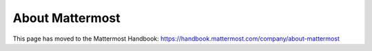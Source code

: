 =====================
About Mattermost
=====================

This page has moved to the Mattermost Handbook: https://handbook.mattermost.com/company/about-mattermost
